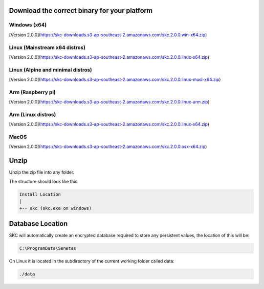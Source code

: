 Download the correct binary for your platform
=============================================

Windows (x64)
-------------

[Version 2.0.0](https://skc-downloads.s3-ap-southeast-2.amazonaws.com/skc.2.0.0.win-x64.zip)

Linux (Mainstream x64 distros)
------------------------------

[Version 2.0.0](https://skc-downloads.s3-ap-southeast-2.amazonaws.com/skc.2.0.0.linux-x64.zip)

Linux (Alpine and minimal distros)
----------------------------------

[Version 2.0.0](https://skc-downloads.s3-ap-southeast-2.amazonaws.com/skc.2.0.0.linux-musl-x64.zip)

Arm (Raspberry pi)
------------------

[Version 2.0.0](https://skc-downloads.s3-ap-southeast-2.amazonaws.com/skc.2.0.0.linux-arm.zip)

Arm (Linux distros)
-------------------

[Version 2.0.0](https://skc-downloads.s3-ap-southeast-2.amazonaws.com/skc.2.0.0.linux-x64.zip)

MacOS
-----

[Version 2.0.0](https://skc-downloads.s3-ap-southeast-2.amazonaws.com/skc.2.0.0.osx-x64.zip)

Unzip
=====

Unzip the zip file into any folder.

The structure should look like this:

.. code:: sh

	Install Location
	|
	+-- skc (skc.exe on windows)


Database Location
=================

SKC will automatically create an encrypted database required to store any persistent values, the location of this will be:

.. code:: sh

	C:\ProgramData\Senetas


On Linux it is located in the subdirectory of the current working folder called data:

.. code:: sh

	./data


